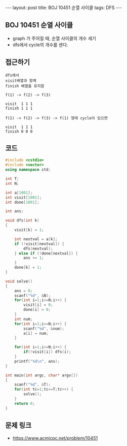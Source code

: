 #+HTML: ---
#+HTML: layout: post
#+HTML: title: BOJ 10451 순열 사이클
#+HTML: tags: DFS
#+HTML: ---
#+OPTIONS: ^:nil

** BOJ 10451 순열 사이클
- graph 가 주어질 때, 순열 사이클의 개수 세기
- dfs에서 cycle의 개수를 센다.

** 접근하기
#+BEGIN_EXAMPLE
dfs에서
visit배열과 함께
finish 배열을 유지함

f(1) -> f(2) -> f(3)

visit  1 1 1
finish 1 1 1

f(1) -> f(2) -> f(3) -> f(1) 형태 cycle이 있으면

visit  1 1 1
finish 0 0 0
#+END_EXAMPLE

** 코드
#+BEGIN_SRC cpp
#include <cstdio>
#include <vector>
using namespace std;

int T;
int N;

int a[1001];
int visit[1001];
int done[1001];

int ans;

void dfs(int k)
{
    visit[k] = 1;

    int nextval = a[k];
    if (!visit[nextval]) {
        dfs(nextval);
    } else if (!done[nextval]) {
        ans += 1;
    }
    done[k] = 1;
}

void solve()
{
    ans = 0;
    scanf("%d", &N);
    for(int i=1;i<=N;i++) {
        visit[i] = 0;
        done[i] = 0;
    }
    int num;
    for(int i=1;i<=N;i++) {
        scanf("%d", &num);
        a[i] = num;
    }

    for(int i=1;i<=N;i++) {
        if(!visit[i]) dfs(i);
    }
    printf("%d\n", ans);
}

int main(int argc, char* argv[])
{
    scanf("%d", &T);
    for(int tc=1;tc<=T;tc++) {
        solve();
    }
    return 0;
}
#+END_SRC

** 문제 링크
- https://www.acmicpc.net/problem/10451
